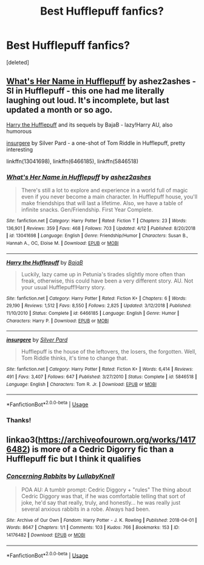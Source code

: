 #+TITLE: Best Hufflepuff fanfics?

* Best Hufflepuff fanfics?
:PROPERTIES:
:Score: 3
:DateUnix: 1559096977.0
:DateShort: 2019-May-29
:FlairText: Request
:END:
[deleted]


** [[https://www.fanfiction.net/s/13041698/1/What-s-Her-Name-in-Hufflepuff][What's Her Name in Hufflepuff]] by ashez2ashes - SI in Hufflepuff - this one had me literally laughing out loud. It's incomplete, but last updated a month or so ago.

[[https://www.fanfiction.net/s/6466185/1/Harry-the-Hufflepuff][Harry the Hufflepuff]] and its sequels by BajaB - lazy!Harry AU, also humorous

[[https://www.fanfiction.net/s/5846518/][insurgere]] by Silver Pard - a one-shot of Tom Riddle in Hufflepuff, pretty interesting

linkffn(13041698), linkffn(6466185), linkffn(5846518)
:PROPERTIES:
:Author: propensity
:Score: 3
:DateUnix: 1559098635.0
:DateShort: 2019-May-29
:END:

*** [[https://www.fanfiction.net/s/13041698/1/][*/What's Her Name in Hufflepuff/*]] by [[https://www.fanfiction.net/u/12472/ashez2ashes][/ashez2ashes/]]

#+begin_quote
  There's still a lot to explore and experience in a world full of magic even if you never become a main character. In Hufflepuff house, you'll make friendships that will last a lifetime. Also, we have a table of infinite snacks. Gen/Friendship. First Year Complete.
#+end_quote

^{/Site/:} ^{fanfiction.net} ^{*|*} ^{/Category/:} ^{Harry} ^{Potter} ^{*|*} ^{/Rated/:} ^{Fiction} ^{T} ^{*|*} ^{/Chapters/:} ^{23} ^{*|*} ^{/Words/:} ^{136,901} ^{*|*} ^{/Reviews/:} ^{359} ^{*|*} ^{/Favs/:} ^{468} ^{*|*} ^{/Follows/:} ^{703} ^{*|*} ^{/Updated/:} ^{4/12} ^{*|*} ^{/Published/:} ^{8/20/2018} ^{*|*} ^{/id/:} ^{13041698} ^{*|*} ^{/Language/:} ^{English} ^{*|*} ^{/Genre/:} ^{Friendship/Humor} ^{*|*} ^{/Characters/:} ^{Susan} ^{B.,} ^{Hannah} ^{A.,} ^{OC,} ^{Eloise} ^{M.} ^{*|*} ^{/Download/:} ^{[[http://www.ff2ebook.com/old/ffn-bot/index.php?id=13041698&source=ff&filetype=epub][EPUB]]} ^{or} ^{[[http://www.ff2ebook.com/old/ffn-bot/index.php?id=13041698&source=ff&filetype=mobi][MOBI]]}

--------------

[[https://www.fanfiction.net/s/6466185/1/][*/Harry the Hufflepuff/*]] by [[https://www.fanfiction.net/u/943028/BajaB][/BajaB/]]

#+begin_quote
  Luckily, lazy came up in Petunia's tirades slightly more often than freak, otherwise, this could have been a very different story. AU. Not your usual Hufflepuff!Harry story.
#+end_quote

^{/Site/:} ^{fanfiction.net} ^{*|*} ^{/Category/:} ^{Harry} ^{Potter} ^{*|*} ^{/Rated/:} ^{Fiction} ^{K+} ^{*|*} ^{/Chapters/:} ^{6} ^{*|*} ^{/Words/:} ^{29,190} ^{*|*} ^{/Reviews/:} ^{1,512} ^{*|*} ^{/Favs/:} ^{8,550} ^{*|*} ^{/Follows/:} ^{2,825} ^{*|*} ^{/Updated/:} ^{3/12/2018} ^{*|*} ^{/Published/:} ^{11/10/2010} ^{*|*} ^{/Status/:} ^{Complete} ^{*|*} ^{/id/:} ^{6466185} ^{*|*} ^{/Language/:} ^{English} ^{*|*} ^{/Genre/:} ^{Humor} ^{*|*} ^{/Characters/:} ^{Harry} ^{P.} ^{*|*} ^{/Download/:} ^{[[http://www.ff2ebook.com/old/ffn-bot/index.php?id=6466185&source=ff&filetype=epub][EPUB]]} ^{or} ^{[[http://www.ff2ebook.com/old/ffn-bot/index.php?id=6466185&source=ff&filetype=mobi][MOBI]]}

--------------

[[https://www.fanfiction.net/s/5846518/1/][*/insurgere/*]] by [[https://www.fanfiction.net/u/745409/Silver-Pard][/Silver Pard/]]

#+begin_quote
  Hufflepuff is the house of the leftovers, the losers, the forgotten. Well, Tom Riddle thinks, it's time to change that.
#+end_quote

^{/Site/:} ^{fanfiction.net} ^{*|*} ^{/Category/:} ^{Harry} ^{Potter} ^{*|*} ^{/Rated/:} ^{Fiction} ^{K+} ^{*|*} ^{/Words/:} ^{6,414} ^{*|*} ^{/Reviews/:} ^{491} ^{*|*} ^{/Favs/:} ^{3,407} ^{*|*} ^{/Follows/:} ^{647} ^{*|*} ^{/Published/:} ^{3/27/2010} ^{*|*} ^{/Status/:} ^{Complete} ^{*|*} ^{/id/:} ^{5846518} ^{*|*} ^{/Language/:} ^{English} ^{*|*} ^{/Characters/:} ^{Tom} ^{R.} ^{Jr.} ^{*|*} ^{/Download/:} ^{[[http://www.ff2ebook.com/old/ffn-bot/index.php?id=5846518&source=ff&filetype=epub][EPUB]]} ^{or} ^{[[http://www.ff2ebook.com/old/ffn-bot/index.php?id=5846518&source=ff&filetype=mobi][MOBI]]}

--------------

*FanfictionBot*^{2.0.0-beta} | [[https://github.com/tusing/reddit-ffn-bot/wiki/Usage][Usage]]
:PROPERTIES:
:Author: FanfictionBot
:Score: 1
:DateUnix: 1559098653.0
:DateShort: 2019-May-29
:END:


*** Thanks!
:PROPERTIES:
:Author: Azurey1chad
:Score: 1
:DateUnix: 1559118931.0
:DateShort: 2019-May-29
:END:


** linkao3([[https://archiveofourown.org/works/14176482]]) is more of a Cedric Digorry fic than a Hufflepuff fic but I think it qualifies
:PROPERTIES:
:Author: TimeTurner394
:Score: 2
:DateUnix: 1559142176.0
:DateShort: 2019-May-29
:END:

*** [[https://archiveofourown.org/works/14176482][*/Concerning Rabbits/*]] by [[https://www.archiveofourown.org/users/LullabyKnell/pseuds/LullabyKnell][/LullabyKnell/]]

#+begin_quote
  POA AU: A tumblr prompt: Cedric Diggory + "rules" The thing about Cedric Diggory was that, if he was comfortable telling that sort of joke, he'd say that really, truly, and honestly... he was really just several anxious rabbits in a robe. Always had been.
#+end_quote

^{/Site/:} ^{Archive} ^{of} ^{Our} ^{Own} ^{*|*} ^{/Fandom/:} ^{Harry} ^{Potter} ^{-} ^{J.} ^{K.} ^{Rowling} ^{*|*} ^{/Published/:} ^{2018-04-01} ^{*|*} ^{/Words/:} ^{8647} ^{*|*} ^{/Chapters/:} ^{1/1} ^{*|*} ^{/Comments/:} ^{103} ^{*|*} ^{/Kudos/:} ^{766} ^{*|*} ^{/Bookmarks/:} ^{153} ^{*|*} ^{/ID/:} ^{14176482} ^{*|*} ^{/Download/:} ^{[[https://archiveofourown.org/downloads/14176482/Concerning%20Rabbits.epub?updated_at=1556436445][EPUB]]} ^{or} ^{[[https://archiveofourown.org/downloads/14176482/Concerning%20Rabbits.mobi?updated_at=1556436445][MOBI]]}

--------------

*FanfictionBot*^{2.0.0-beta} | [[https://github.com/tusing/reddit-ffn-bot/wiki/Usage][Usage]]
:PROPERTIES:
:Author: FanfictionBot
:Score: 1
:DateUnix: 1559142190.0
:DateShort: 2019-May-29
:END:
